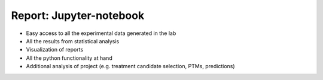 Report: Jupyter-notebook
=========================

- Easy access to all the experimental data generated in the lab
- All the results from statistical analysis
- Visualization of reports
- All the python functionality at hand
- Additional analysis of project (e.g. treatment candidate selection, PTMs, predictions)


